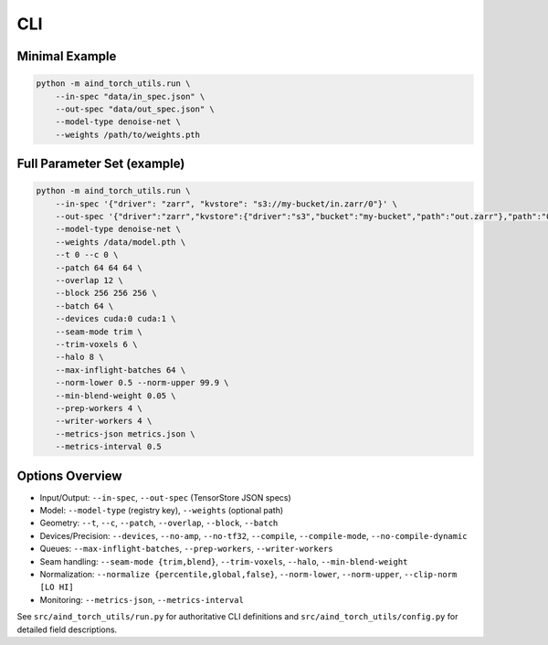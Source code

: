 CLI
===

Minimal Example
---------------

.. code-block:: bash

   python -m aind_torch_utils.run \
       --in-spec "data/in_spec.json" \
       --out-spec "data/out_spec.json" \
       --model-type denoise-net \
       --weights /path/to/weights.pth


Full Parameter Set (example)
----------------------------

.. code-block:: bash

   python -m aind_torch_utils.run \
       --in-spec '{"driver": "zarr", "kvstore": "s3://my-bucket/in.zarr/0"}' \
       --out-spec '{"driver":"zarr","kvstore":{"driver":"s3","bucket":"my-bucket","path":"out.zarr"},"path":"0","metadata":{"shape":[1,1,1024,1024,1024],"chunks":[1,1,256,256,256],"dtype":"<u2"},"create":true,"delete_existing":true}' \
       --model-type denoise-net \
       --weights /data/model.pth \
       --t 0 --c 0 \
       --patch 64 64 64 \
       --overlap 12 \
       --block 256 256 256 \
       --batch 64 \
       --devices cuda:0 cuda:1 \
       --seam-mode trim \
       --trim-voxels 6 \
       --halo 8 \
       --max-inflight-batches 64 \
       --norm-lower 0.5 --norm-upper 99.9 \
       --min-blend-weight 0.05 \
       --prep-workers 4 \
       --writer-workers 4 \
       --metrics-json metrics.json \
       --metrics-interval 0.5


Options Overview
----------------

- Input/Output: ``--in-spec``, ``--out-spec`` (TensorStore JSON specs)
- Model: ``--model-type`` (registry key), ``--weights`` (optional path)
- Geometry: ``--t``, ``--c``, ``--patch``, ``--overlap``, ``--block``, ``--batch``
- Devices/Precision: ``--devices``, ``--no-amp``, ``--no-tf32``, ``--compile``,
  ``--compile-mode``, ``--no-compile-dynamic``
- Queues: ``--max-inflight-batches``, ``--prep-workers``, ``--writer-workers``
- Seam handling: ``--seam-mode {trim,blend}``, ``--trim-voxels``, ``--halo``,
  ``--min-blend-weight``
- Normalization: ``--normalize {percentile,global,false}``, ``--norm-lower``,
  ``--norm-upper``, ``--clip-norm [LO HI]``
- Monitoring: ``--metrics-json``, ``--metrics-interval``

See ``src/aind_torch_utils/run.py`` for authoritative CLI definitions and
``src/aind_torch_utils/config.py`` for detailed field descriptions.

